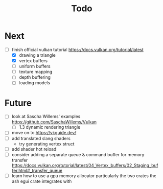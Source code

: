#+title: Todo

* Next
- [-] finish official vulkan tutorial
  https://docs.vulkan.org/tutorial/latest
  - [X] drawing a triangle
  - [X] vertex buffers
  - [ ] uniform buffers
  - [ ] texture mapping
  - [ ] depth buffering
  - [ ] loading models


* Future
- [ ] look at Sascha Willems' examples
  https://github.com/SaschaWillems/Vulkan
  - [ ] 1.3 dynamic rendering triangle
- [ ] move on to https://vkguide.dev/
- [ ] add translated slang shaders
  - try generating vertex struct
- [ ] add shader hot reload
- [ ] consider adding a separate queue & command buffer for memory transfer
  https://docs.vulkan.org/tutorial/latest/04_Vertex_buffers/02_Staging_buffer.html#_transfer_queue
- [ ] learn how to use a gpu memory allocator
  particularly the two crates the ash egui crate integrates with
